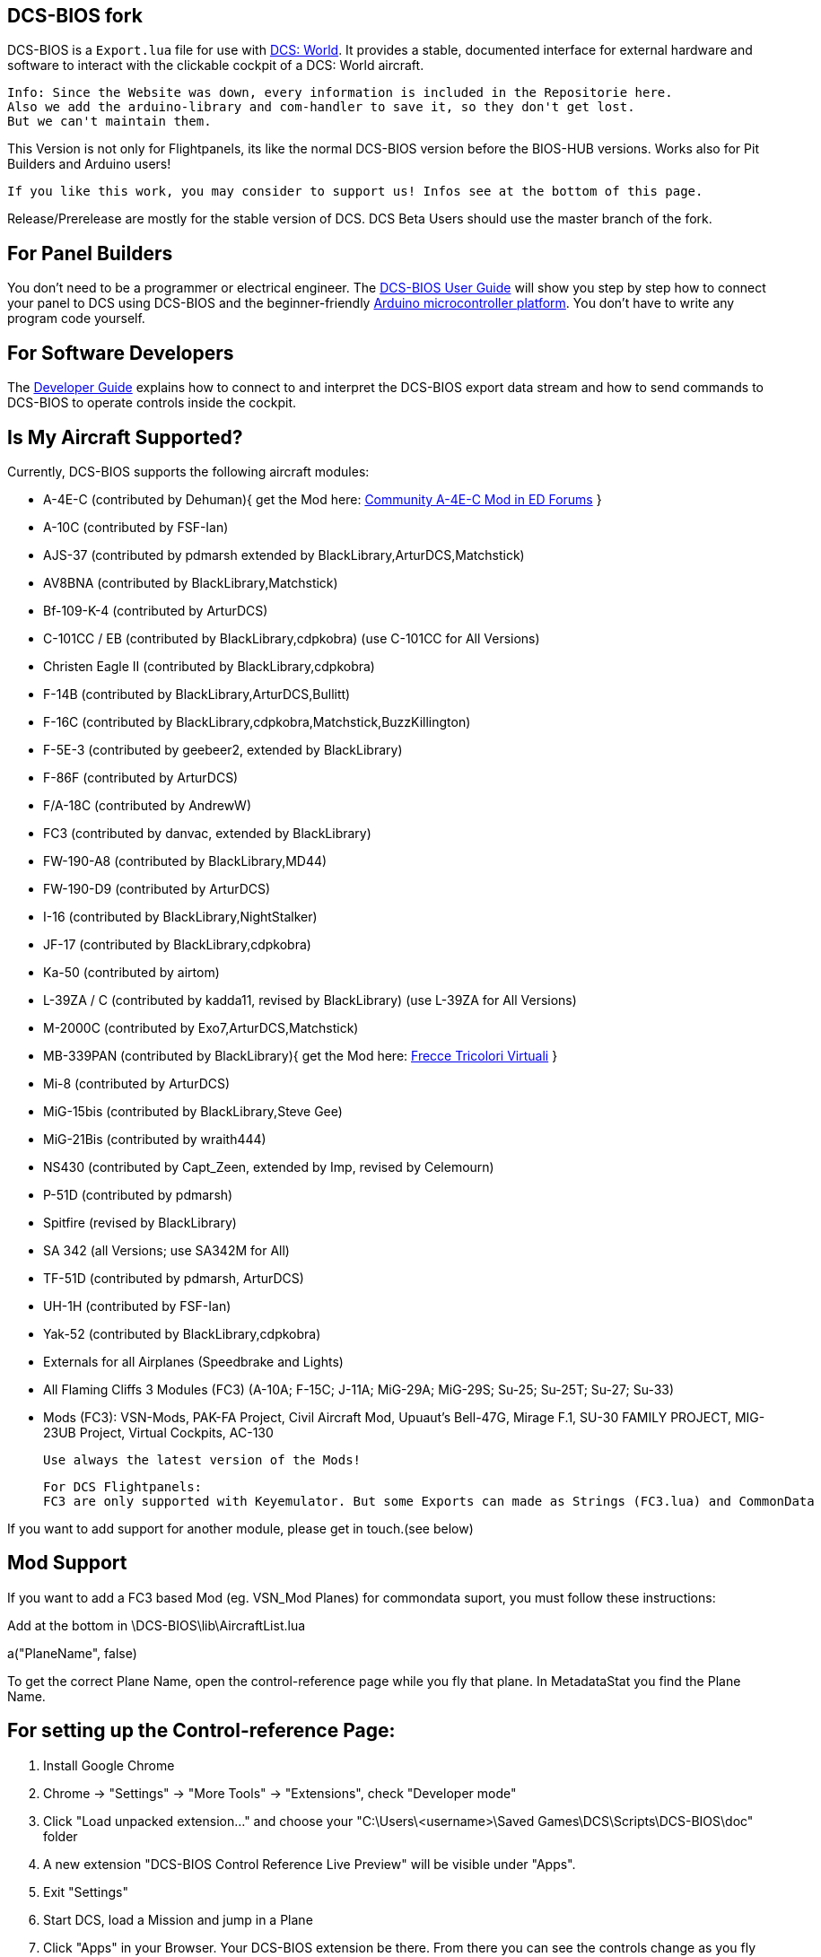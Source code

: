 ifdef::env-github[{set:link-ext:adoc}]
ifndef::env-github[{set:link-ext:html}]

== DCS-BIOS fork

DCS-BIOS is a `Export.lua` file for use with http://www.digitalcombatsimulator.com/[DCS: World].
It provides a stable, documented interface for external hardware and software to interact with the clickable cockpit of a DCS: World aircraft.

  Info: Since the Website was down, every information is included in the Repositorie here.
  Also we add the arduino-library and com-handler to save it, so they don't get lost. 
  But we can't maintain them.

This Version is not only for Flightpanels, its like the normal DCS-BIOS version before the BIOS-HUB versions.
Works also for Pit Builders and Arduino users!

  If you like this work, you may consider to support us! Infos see at the bottom of this page.
  
Release/Prerelease are mostly for the stable version of DCS. DCS Beta Users should use the master branch of the fork.

== For Panel Builders

You don't need to be a programmer or electrical engineer.
The link:Scripts/DCS-BIOS/doc/userguide.{link-ext}[DCS-BIOS User Guide] will show you step by step how to connect your panel to DCS using DCS-BIOS and the beginner-friendly http://arduino.cc[Arduino microcontroller platform].
You don't have to write any program code yourself.

== For Software Developers

The link:Scripts/DCS-BIOS/doc/developerguide.{link-ext}[Developer Guide] explains how to connect to and interpret the DCS-BIOS export data stream and how to send commands to DCS-BIOS to operate controls inside the cockpit.

== Is My Aircraft Supported?

Currently, DCS-BIOS supports the following aircraft modules:

* A-4E-C (contributed by Dehuman){ get the Mod here: https://forums.eagle.ru/showthread.php?p=3930571[Community A-4E-C Mod in ED Forums] }
* A-10C (contributed by FSF-Ian)
* AJS-37 (contributed by pdmarsh extended by BlackLibrary,ArturDCS,Matchstick)
* AV8BNA (contributed by BlackLibrary,Matchstick)
* Bf-109-K-4 (contributed by ArturDCS)
* C-101CC / EB (contributed by BlackLibrary,cdpkobra) (use C-101CC for All Versions)
* Christen Eagle II (contributed by BlackLibrary,cdpkobra)
* F-14B (contributed by BlackLibrary,ArturDCS,Bullitt)
* F-16C (contributed by BlackLibrary,cdpkobra,Matchstick,BuzzKillington)
* F-5E-3 (contributed by geebeer2, extended by BlackLibrary)
* F-86F (contributed by ArturDCS)
* F/A-18C (contributed by AndrewW)
* FC3 (contributed by danvac, extended by BlackLibrary)
* FW-190-A8 (contributed by BlackLibrary,MD44)
* FW-190-D9 (contributed by ArturDCS)
* I-16 (contributed by BlackLibrary,NightStalker)
* JF-17 (contributed by BlackLibrary,cdpkobra)
* Ka-50 (contributed by airtom)
* L-39ZA / C (contributed by kadda11, revised by BlackLibrary) (use L-39ZA for All Versions)
* M-2000C (contributed by Exo7,ArturDCS,Matchstick)
* MB-339PAN (contributed by BlackLibrary){ get the Mod here: http://www.freccetricolorivirtuali.net[Frecce Tricolori Virtuali] }
* Mi-8 (contributed by ArturDCS)
* MiG-15bis (contributed by BlackLibrary,Steve Gee)
* MiG-21Bis (contributed by wraith444)
* NS430 (contributed by Capt_Zeen, extended by Imp, revised by Celemourn)
* P-51D (contributed by pdmarsh)
* Spitfire (revised by BlackLibrary)
* SA 342 (all Versions; use SA342M for All)
* TF-51D (contributed by pdmarsh, ArturDCS)
* UH-1H (contributed by FSF-Ian)
* Yak-52 (contributed by BlackLibrary,cdpkobra)
* Externals for all Airplanes (Speedbrake and Lights)
* All Flaming Cliffs 3 Modules (FC3) (A-10A; F-15C; J-11A; MiG-29A;
  MiG-29S; Su-25; Su-25T; Su-27; Su-33)
* Mods (FC3): VSN-Mods, PAK-FA Project, Civil Aircraft Mod, Upuaut's Bell-47G, Mirage F.1, SU-30 FAMILY PROJECT, MIG-23UB Project,
              Virtual Cockpits, AC-130
  
  Use always the latest version of the Mods!
  
  For DCS Flightpanels: 
  FC3 are only supported with Keyemulator. But some Exports can made as Strings (FC3.lua) and CommonData 

If you want to add support for another module, please get in touch.(see below)

== Mod Support

If you want to add a FC3 based Mod (eg. VSN_Mod Planes) for commondata suport, you must follow
these instructions:

Add at the bottom  in \DCS-BIOS\lib\AircraftList.lua

a("PlaneName", false)

To get the correct Plane Name, open the control-reference page while you fly that plane. 
In MetadataStat you find the Plane Name.

== For setting up the Control-reference Page:

1. Install Google Chrome
2. Chrome -> "Settings" -> "More Tools" -> "Extensions", check "Developer mode"
3. Click "Load unpacked extension..." and choose your "C:\Users\<username>\Saved Games\DCS\Scripts\DCS-BIOS\doc" folder
4. A new extension "DCS-BIOS Control Reference Live Preview" 
   will be visible under "Apps".
5. Exit "Settings"
6. Start DCS, load a Mission and jump in a Plane
7. Click "Apps" in your Browser. Your DCS-BIOS extension be there. From there you can see the controls change as you fly and manipulate the cockpit. 

  Remember to refresh the page if you restart a mission, so Chrome gets a new connection to DCS-BIOS.
  
== socat

There are 2 socat versions, 32 and 64 bit. Choose that version that fits best for you. 
The files in the zip File must be unzipped direct in the socat folder.

  The path must be: /socat/socat.exe

== Video Tutorials

https://www.youtube.com/channel/UCwECFPfC3QJiNYS5fskF2vg/[DCS-BIOS Channel on Youtube]

== Contribute

If you have a question or found a bug, please https://github.com/dcs-bios/dcs-bios/issues/new[open an issue on the GitHub issue tracker].

If you want to contribute code or documentation, please send a pull request on GitHub.

== License

The https://github.com/dcs-bios/dcs-bios[orginal DCS-BIOS] was programmed by [FSF]Ian. This is a Fork of his Repositorie, where we made some additions and changes to it.

DCS-BIOS is released under a slightly modified Simple Public License 2.0 (think "a version of the GPL readable by mere mortals"). Please see `DCS-BIOS-License.txt`.

The copy of `socat` that comes with DCS-BIOS is licensed under the GPLv2 (see `socat/COPYING`).

== Support

* Here you find our https://discord.gg/5svGwKX[DCSFlightpanels Discord Server]
* Here you find the https://github.com/DCSFlightpanels/DCSFlightpanels[DCSFlightPanels Software]
* Here you find the https://github.com/DCSFlightpanels/DCS-Flightpanels-Profiles[DCS-Flightpanels-Profiles]

* If you want to support us: https://www.paypal.me/FPDCSBIOS[Here you can Donate.] 

                      (Donations were 100% spend for new Planes, to keep the Projekt alive and uptodate)
